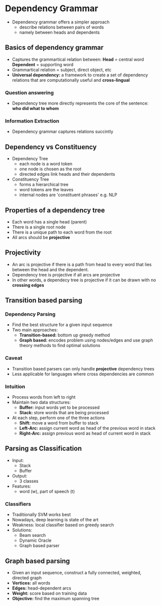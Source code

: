 * Dependency Grammar
- Dependency grammar offers a simpler approach
  - describe relations between pairs of words
  - namely between heads and dependents
** Basics of dependency grammar
- Captures the grammartical relation between:
  **Head** = central word
  **Dependent** = supporting word
- Grammartical relation = subject, direct object, etc
- **Universal dependency:** a framework to create a set of dependency relations that are computationally useful and **cross-lingual**
*** Question answering
- Dependency tree more directly represents the core of the sentence: **who did what to whom**
*** Information Extraction
- Dependency grammar captures relations succintly
** Dependency vs Constituency
- Dependency Tree
  - each node is a word token
  - one node is chosen as the root
  - directed edges link heads and their dependents
- Constituency Tree
  - forms a hierarchical tree
  - word tokens are the leaves
  - internal nodes are 'constituent phrases' e.g. NLP
** Properties of a dependency tree
- Each word has a single head (parent)
- There is a single root node
- There is a unique path to each word from the root
- All arcs should be **projective**
** Projectivity
- An arc is projective if there is a path from head to every word that lies between the head and the dependent.
- Dependency tree is projective if all arcs are projective
- In other words, a dependecy tree is projective if it can be drawn with no **crossing edges**
** Transition based parsing
*** Dependency Parsing
- Find the best structure for a given input sequence
- Two main approaches:
  - **Transition-based:** bottom up greedy method
  - **Graph based:** encodes problem using nodes/edges and use graph theory methods to find optimal solutions
*** Caveat
- Transition based parsers can only handle **projective** dependency trees
- Less applicable for languages where cross dependencies are common
*** Intuition
- Process words from left to right
- Maintain two data structures:
  - **Buffer:** input words yet to be processed
  - **Stack:** store words that are being processed
- At each step, perform one of the three actions
  - **Shift:** move a word from buffer to stack
  - **Left-Arc:** assign current word as head of the previous word in stack
  - **Right-Arc:** assign previous word as head of current word in stack
** Parsing as Classification
- Input:
  - Stack
  - Buffer
- Output:
  - 3 classes
- Features:
  - word (w), part of speech (t)
*** Classifiers
- Traditionally SVM works best
- Nowadays, deep learning is state of the art
- Weakness: local classifier based on greedy search
- Solutions:
  - Beam search
  - Dynamic Oracle
  - Graph based parser
** Graph based parsing
- Given an input sequence, construct a fully connected, weighted, directed graph
- *Vertices:* all words
- **Edges:** head-dependent arcs
- **Weight:** score based on training data
- **Objective:** find the maximum spanning tree
